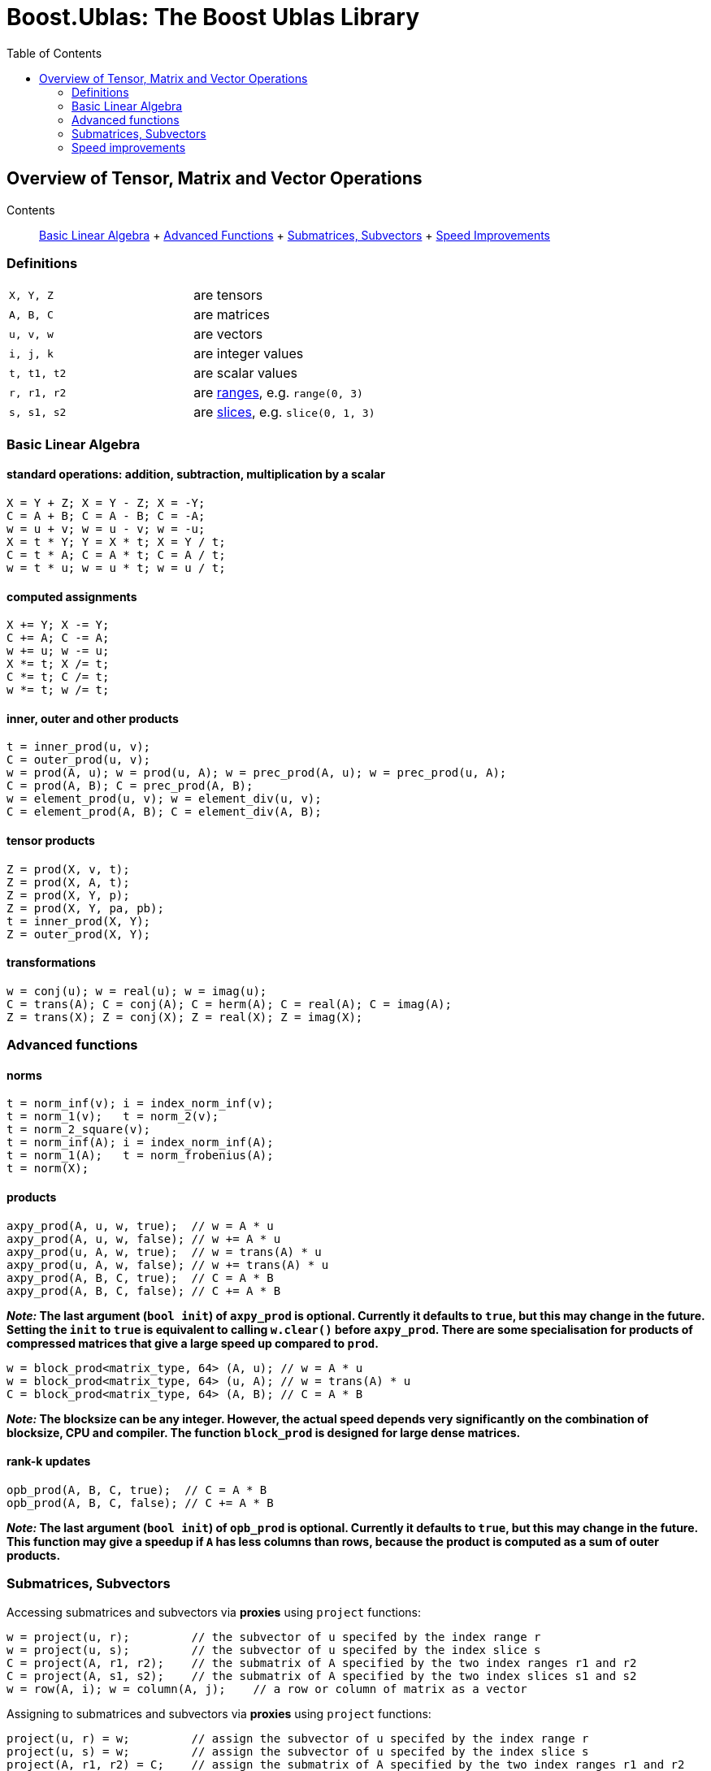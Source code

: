# Boost.Ublas: The Boost Ublas Library
:toc: left
:toclevels: 2
:idprefix:
:listing-caption: Code Example
:docinfo: private-footer

== Overview of Tensor, Matrix and Vector Operations

[[toc]]

Contents:::
  link:#blas[Basic Linear Algebra]
  +
  link:#advanced[Advanced Functions]
  +
  link:#sub[Submatrices, Subvectors]
  +
  link:#speed[Speed Improvements]

=== Definitions

[cols=",",]
|===
|`X, Y, Z` |are tensors
|`A, B, C` |are matrices
|`u, v, w` |are vectors
|`i, j, k` |are integer values
|`t, t1, t2` |are scalar values
|`r, r1, r2` |are link:range.html[ranges], e.g. `range(0, 3)`
|`s, s1, s2` |are link:range.html#slice[slices], e.g. `slice(0, 1, 3)`
|===

=== [#blas]#Basic Linear Algebra#

==== standard operations: addition, subtraction, multiplication by a scalar

....
X = Y + Z; X = Y - Z; X = -Y;
C = A + B; C = A - B; C = -A;
w = u + v; w = u - v; w = -u;
X = t * Y; Y = X * t; X = Y / t;
C = t * A; C = A * t; C = A / t;
w = t * u; w = u * t; w = u / t;
....

==== computed assignments

....
X += Y; X -= Y; 
C += A; C -= A; 
w += u; w -= u; 
X *= t; X /= t; 
C *= t; C /= t; 
w *= t; w /= t;
....

==== inner, outer and other products

....
t = inner_prod(u, v);
C = outer_prod(u, v);
w = prod(A, u); w = prod(u, A); w = prec_prod(A, u); w = prec_prod(u, A);
C = prod(A, B); C = prec_prod(A, B);
w = element_prod(u, v); w = element_div(u, v);
C = element_prod(A, B); C = element_div(A, B);
....

==== tensor products

....
Z = prod(X, v, t);
Z = prod(X, A, t);
Z = prod(X, Y, p);
Z = prod(X, Y, pa, pb);
t = inner_prod(X, Y);
Z = outer_prod(X, Y);
....

==== transformations

....
w = conj(u); w = real(u); w = imag(u);
C = trans(A); C = conj(A); C = herm(A); C = real(A); C = imag(A);
Z = trans(X); Z = conj(X); Z = real(X); Z = imag(X);
....

=== [#advanced]#Advanced functions#

==== norms

....
t = norm_inf(v); i = index_norm_inf(v);
t = norm_1(v);   t = norm_2(v);
t = norm_2_square(v);
t = norm_inf(A); i = index_norm_inf(A);
t = norm_1(A);   t = norm_frobenius(A); 
t = norm(X);
....

==== products

....
axpy_prod(A, u, w, true);  // w = A * u
axpy_prod(A, u, w, false); // w += A * u
axpy_prod(u, A, w, true);  // w = trans(A) * u
axpy_prod(u, A, w, false); // w += trans(A) * u
axpy_prod(A, B, C, true);  // C = A * B
axpy_prod(A, B, C, false); // C += A * B
....

*_Note:_ The last argument (`bool init`) of `axpy_prod` is optional.
Currently it defaults to `true`, but this may change in the future.
Setting the `init` to `true` is equivalent to calling `w.clear()` before
`axpy_prod`. There are some specialisation for products of compressed
matrices that give a large speed up compared to `prod`.*

....
w = block_prod<matrix_type, 64> (A, u); // w = A * u
w = block_prod<matrix_type, 64> (u, A); // w = trans(A) * u
C = block_prod<matrix_type, 64> (A, B); // C = A * B
....

*_Note:_ The blocksize can be any integer. However, the actual speed
depends very significantly on the combination of blocksize, CPU and
compiler. The function `block_prod` is designed for large dense
matrices.*

==== rank-k updates

....
opb_prod(A, B, C, true);  // C = A * B
opb_prod(A, B, C, false); // C += A * B
....

*_Note:_ The last argument (`bool init`) of `opb_prod` is optional.
Currently it defaults to `true`, but this may change in the future. This
function may give a speedup if `A` has less columns than rows, because
the product is computed as a sum of outer products.*

=== [#sub]#Submatrices, Subvectors#

Accessing submatrices and subvectors via *proxies* using `project`
functions:

....
w = project(u, r);         // the subvector of u specifed by the index range r
w = project(u, s);         // the subvector of u specifed by the index slice s
C = project(A, r1, r2);    // the submatrix of A specified by the two index ranges r1 and r2
C = project(A, s1, s2);    // the submatrix of A specified by the two index slices s1 and s2
w = row(A, i); w = column(A, j);    // a row or column of matrix as a vector
....

Assigning to submatrices and subvectors via *proxies* using `project`
functions:

....
project(u, r) = w;         // assign the subvector of u specifed by the index range r
project(u, s) = w;         // assign the subvector of u specifed by the index slice s
project(A, r1, r2) = C;    // assign the submatrix of A specified by the two index ranges r1 and r2
project(A, s1, s2) = C;    // assign the submatrix of A specified by the two index slices s1 and s2
row(A, i) = w; column(A, j) = w;    // a row or column of matrix as a vector
....

*_Note:_ A range `r = range(start, stop)` contains all indices `i` with
`start <= i < stop`. A slice is something more general. The slice
`s = slice(start, stride, size)` contains the indices
`start, start+stride, ..., start+(size-1)*stride`. The stride can be 0
or negative! If `start >= stop` for a range or `size == 0` for a slice
then it contains no elements.*

Sub-ranges and sub-slices of vectors and matrices can be created
directly with the `subrange` and `sublice` functions:

....
w = subrange(u, 0, 2);         // the 2 element subvector of u
w = subslice(u, 0, 1, 2);      // the 2 element subvector of u
C = subrange(A, 0,2, 0,3);     // the 2x3 element submatrix of A
C = subslice(A, 0,1,2, 0,1,3); // the 2x3 element submatrix of A
subrange(u, 0, 2) = w;         // assign the 2 element subvector of u
subslice(u, 0, 1, 2) = w;      // assign the 2 element subvector of u
subrange(A, 0,2, 0,3) = C;     // assign the 2x3 element submatrix of A
subrange(A, 0,1,2, 0,1,3) = C; // assigne the 2x3 element submatrix of A
....

There are to more ways to access some matrix elements as a vector:

....
matrix_vector_range<matrix_type> (A, r1, r2);
matrix_vector_slice<matrix_type> (A, s1, s2);
....

*_Note:_ These matrix proxies take a sequence of elements of a matrix and
allow you to access these as a vector. In particular
`matrix_vector_slice` can do this in a very general way.
`matrix_vector_range` is less useful as the elements must lie along a
diagonal.*

_Example:_ To access the first two elements of a sub column of a matrix
we access the row with a slice with stride 1 and the column with a slice
with stride 0 thus: +
`matrix_vector_slice<matrix_type> (A, slice(0,1,2), slice(0,0,2));`

=== [#speed]#Speed improvements#

==== [#noalias]#Matrix / Vector assignment#

If you know for sure that the left hand expression and the right hand
expression have no common storage, then assignment has no _aliasing_. A
more efficient assignment can be specified in this case:

....
noalias(C) = prod(A, B);
....

This avoids the creation of a temporary matrix that is required in a
normal assignment. 'noalias' assignment requires that the left and right
hand side be size conformant.

==== Sparse element access

The matrix element access function `A(i1,i2)` or the equivalent vector
element access functions (`v(i) or v[i]`) usually create 'sparse element
proxies' when applied to a sparse matrix or vector. These _proxies_
allow access to elements without having to worry about nasty C++ issues
where references are invalidated.

These 'sparse element proxies' can be implemented more efficiently when
applied to `const` objects. Sadly in C++ there is no way to distinguish
between an element access on the left and right hand side of an
assignment. Most often elements on the right hand side will not be
changed and therefore it would be better to use the `const` proxies. We
can do this by making the matrix or vector `const` before accessing it's
elements. For example:

....
value = const_cast<const VEC>(v)[i];   // VEC is the type of V
....

If more then one element needs to be accessed `const_iterator` 's should
be used in preference to `iterator` 's for the same reason. For the more
daring 'sparse element proxies' can be completely turned off in uBLAS by
defining the configuration macro `BOOST_UBLAS_NO_ELEMENT_PROXIES`.

==== Controlling the complexity of nested products

What is the complexity (the number of add and multiply operations)
required to compute the following?

....
 R = prod(A, prod(B,C)); 
....

Firstly the complexity depends on matrix size. Also since prod is
transitive (not commutative) the bracket order affects the complexity.

uBLAS evaluates expressions without matrix or vector temporaries and
honours the bracketing structure. However avoiding temporaries for
nested product unnecessarly increases the complexity. Conversly by
explictly using temporary matrices the complexity of a nested product
can be reduced.

uBLAS provides 3 alternative syntaxes for this purpose:

....
 temp_type T = prod(B,C); R = prod(A,T);   // Preferable if T is preallocated
....

....
 prod(A, temp_type(prod(B,C));
....

....
 prod(A, prod<temp_type>(B,C));
....

The 'temp_type' is important. Given A,B,C are all of the same type. Say
matrix<float>, the choice is easy. However if the value_type is mixed
(int with float or double) or the matrix type is mixed (sparse with
symmetric) the best solution is not so obvious. It is up to you! It
depends on numerical properties of A and the result of the prod(B,C).

'''''

Copyright (©) 2000-2007 Joerg Walter, Mathias Koch, Gunter Winkler,
Michael Stevens +
Copyright (©) 2021 Shikhar Vashistha +
Use, modification and distribution are subject to the Boost Software
License, Version 1.0. (See accompanying file LICENSE_1_0.txt or copy at
http://www.boost.org/LICENSE_1_0.txt ).
